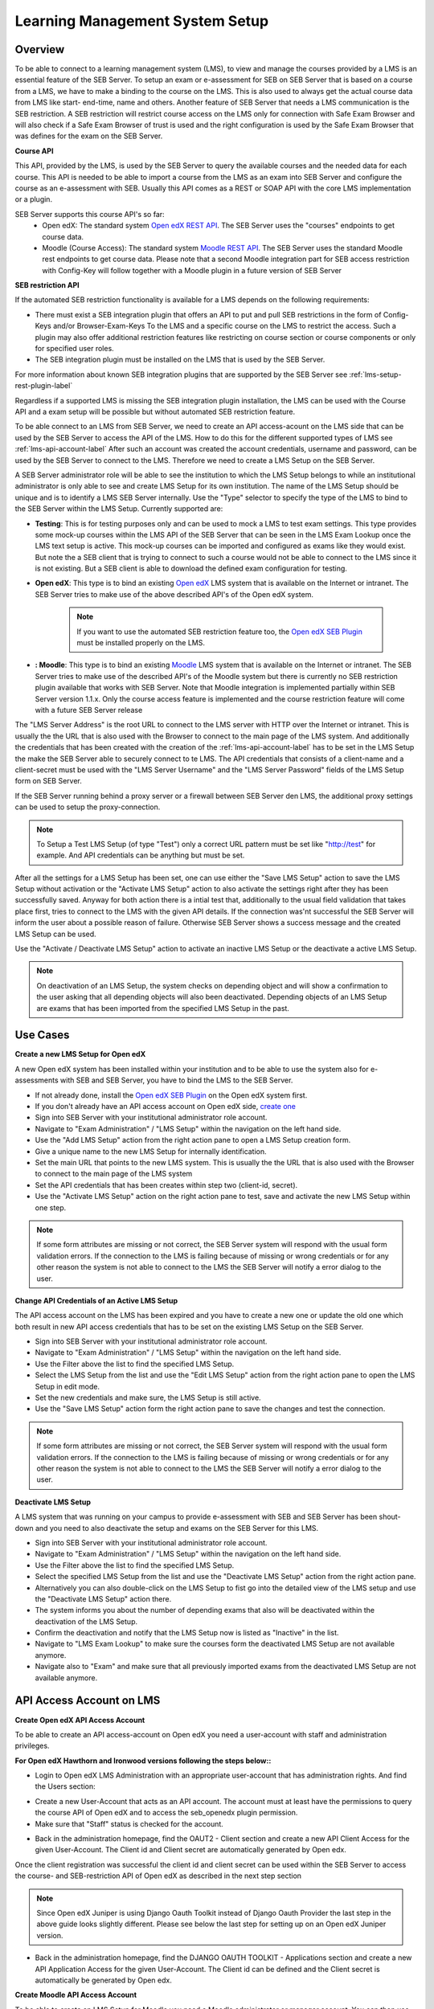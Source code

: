 .. _lms-setup-label:

Learning Management System Setup
================================

Overview
--------

To be able to connect to a learning management system (LMS), to view and manage the courses provided by a LMS is an essential feature of the SEB Server.
To setup an exam or e-assessment for SEB on SEB Server that is based on a course from a LMS, we have to make a binding to the course on the LMS.
This is also used to always get the actual course data from LMS like start- end-time, name and others. 
Another feature of SEB Server that needs a LMS communication is the SEB restriction. A SEB restriction will restrict course access on the LMS only 
for connection with Safe Exam Browser and will also check if a Safe Exam Browser of trust is used and the right configuration is used by the
Safe Exam Browser that was defines for the exam on the SEB Server.

**Course API** 

This API, provided by the LMS, is used by the SEB Server to query the available courses and the needed data for each course. This API
is needed to be able to import a course from the LMS as an exam into SEB Server and configure the course as an e-assessment with SEB.
Usually this API comes as a REST or SOAP API with the core LMS implementation or a plugin.

SEB Server supports this course API's so far:
 - Open edX: The standard system `Open edX REST API <https://courses.edx.org/api-docs/>`_. The SEB Server uses the "courses" endpoints to get course data.
 - Moodle (Course Access): The standard system `Moodle REST API <https://docs.moodle.org/dev/Web_service_API_functions>`_. The SEB Server uses the standard Moodle rest endpoints to get course data. 
   Please note that a second Moodle integration part for SEB access restriction with Config-Key will follow together with a Moodle plugin in a future version of SEB Server  


**SEB restriction API** 

If the automated SEB restriction functionality is available for a LMS depends on the following requirements:

- There must exist a SEB integration plugin that offers an API to put and pull SEB restrictions in the form of Config-Keys and/or Browser-Exam-Keys
  To the LMS and a specific course on the LMS to restrict the access. Such a plugin may also offer additional restriction features like restricting
  on course section or course components or only for specified user roles.
- The SEB integration plugin must be installed on the LMS that is used by the SEB Server.

For more information about known SEB integration plugins that are supported by the SEB Server see :ref:`lms-setup-rest-plugin-label`

Regardless if a supported LMS is missing the SEB integration plugin installation, the LMS can be used with the Course API and a exam
setup will be possible but without automated SEB restriction feature.

To be able connect to an LMS from SEB Server, we need to create an API access-acount on the LMS side that can be used by the SEB Server to 
access the API of the LMS. How to do this for the different supported types of LMS see :ref:`lms-api-account-label`
After such an account was created the account credentials, username and password, can be used by the SEB Server to connect to the LMS.
Therefore we need to create a LMS Setup on the SEB Server.

.. image:: images/lmssetup/new.png
    :align: center
    :target: https://raw.githubusercontent.com/SafeExamBrowser/seb-server/master/docs/images/lmssetup/new.png
    
A SEB Server administrator role will be able to see the institution to which the LMS Setup belongs to while an institutional administrator
is only able to see and create LMS Setup for its own institution. The name of the LMS Setup should be unique and is to identify a LMS
SEB Server internally. Use the "Type" selector to specify the type of the LMS to bind to the SEB Server within the LMS Setup. Currently supported are:

- **Testing**: This is for testing purposes only and can be used to mock a LMS to test exam settings. This type provides some mock-up courses within the 
  LMS API of the SEB Server that can be seen in the LMS Exam Lookup once the LMS text setup is active. This mock-up courses can be imported and configured
  as exams like they would exist. But note the a SEB client that is trying to connect to such a course would not be able to connect to the LMS since it
  is not existing. But a SEB client is able to download the defined exam configuration for testing.
- **Open edX**: This type is to bind an existing `Open edX <https://open.edx.org/>`_ LMS system that is available on the Internet or intranet. The SEB
  Server tries to make use of the above described API's of the Open edX system. 

    .. note:: 
      If you want to use the automated SEB restriction feature too, the `Open edX SEB Plugin <https://seb-server.readthedocs.io/en/latest/lmssetup.html#lms-setup-rest-plugin-label>`_ must be installed properly on the LMS.
  
- **: Moodle**: This type is to bind an existing `Moodle <https://moodle.org//>`_ LMS system that is available on the Internet or intranet. The SEB
  Server tries to make use of the described API's of the Moodle system but there is currently no SEB restriction plugin available that works
  with SEB Server. Note that Moodle integration is implemented partially within SEB Server version 1.1.x. Only the course access feature is implemented and the course restriction feature will come with a future SEB Server release

The "LMS Server Address" is the root URL to connect to the LMS server with HTTP over the Internet or intranet. This is usually the the URL that is 
also used with the Browser to connect to the main page of the LMS system. And additionally the credentials that has been created with the creation of the :ref:`lms-api-account-label` has to be set in the LMS Setup the make the SEB Server
able to securely connect to te LMS. The API credentials that consists of a client-name and a client-secret must be used with the "LMS Server Username" 
and the "LMS Server Password" fields of the LMS Setup form on SEB Server.

If the SEB Server running behind a proxy server or a firewall between SEB Server den LMS, the additional proxy settings can be used to setup the proxy-connection.

.. note:: 
    To Setup a Test LMS Setup (of type "Test") only a correct URL pattern must be set like "http://test" for example. And API credentials can be anything but must be set.

After all the settings for a LMS Setup has been set, one can use either the "Save LMS Setup" action to save the LMS Setup without activation or the 
"Activate LMS Setup" action to also activate the settings right after they has been successfully saved. Anyway for both action there is a intial test
that, additionally to the usual field validation that takes place first, tries to connect to the LMS with the given API details. If the connection 
was'nt successful the SEB Server will inform the user about a possible reason of failure. Otherwise SEB Server shows a success message and the created
LMS Setup can be used. 

Use the "Activate / Deactivate LMS Setup" action to activate an inactive LMS Setup or the deactivate a active LMS Setup. 

.. note:: 
    On deactivation of an LMS Setup, the system checks on depending object and will show a confirmation to the user asking that all depending 
    objects will also been deactivated. Depending objects of an LMS Setup are exams that has been imported from the specified LMS Setup in the past.


Use Cases
---------

**Create a new LMS Setup for Open edX**

A new Open edX system has been installed within your institution and to be able to use the system also for e-assessments with SEB and SEB Server,
you have to bind the LMS to the SEB Server. 

- If not already done, install the `Open edX SEB Plugin <https://seb-server.readthedocs.io/en/latest/lmssetup.html#lms-setup-rest-plugin-label>`_  on the Open edX system first.
- If you don't already have an API access account on Open edX side, `create one <https://seb-server.readthedocs.io/en/latest/lmssetup.html#lms-api-account-edx-label>`_
- Sign into SEB Server with your institutional administrator role account.
- Navigate to "Exam Administration" / "LMS Setup" within the navigation on the left hand side.
- Use the "Add LMS Setup" action from the right action pane to open a LMS Setup creation form.
- Give a unique name to the new LMS Setup for internally identification.
- Set the main URL that points to the new LMS system. This is usually the the URL that is also used with the Browser to connect to the main page of the LMS system
- Set the API credentials that has been creates within step two (client-id, secret).
- Use the "Activate LMS Setup" action on the right action pane to test, save and activate the new LMS Setup within one step.

.. note:: 
    If some form attributes are missing or not correct, the SEB Server system will respond with the usual form validation errors.
    If the connection to the LMS is failing because of missing or wrong credentials or for any other reason the system is not able to connect to the LMS
    the SEB Server will notify a error dialog to the user.


**Change API Credentials of an Active LMS Setup**

The API access account on the LMS has been expired and you have to create a new one or update the old one which both result in new API access credentials
that has to be set on the existing LMS Setup on the SEB Server.

.. image:: images/lmssetup/list.png
    :align: center
    :target: https://raw.githubusercontent.com/SafeExamBrowser/seb-server/master/docs/images/lmssetup/list.png

- Sign into SEB Server with your institutional administrator role account.
- Navigate to "Exam Administration" / "LMS Setup" within the navigation on the left hand side.
- Use the Filter above the list to find the specified LMS Setup.
- Select the LMS Setup from the list and use the "Edit LMS Setup" action from the right action pane to open the LMS Setup in edit mode.
- Set the new credentials and make sure, the LMS Setup is still active. 
- Use the "Save LMS Setup" action form the right action pane to save the changes and test the connection.

.. note:: 
    If some form attributes are missing or not correct, the SEB Server system will respond with the usual form validation errors.
    If the connection to the LMS is failing because of missing or wrong credentials or for any other reason the system is not able to connect to the LMS
    the SEB Server will notify a error dialog to the user.

**Deactivate LMS Setup**

A LMS system that was running on your campus to provide e-assessment with SEB and SEB Server has been shout-down and you need to also deactivate
the setup and exams on the SEB Server for this LMS.

- Sign into SEB Server with your institutional administrator role account.
- Navigate to "Exam Administration" / "LMS Setup" within the navigation on the left hand side.
- Use the Filter above the list to find the specified LMS Setup.
- Select the specified LMS Setup from the list and use the "Deactivate LMS Setup" action from the right action pane.
- Alternatively you can also double-click on the LMS Setup to fist go into the detailed view of the LMS setup and use the "Deactivate LMS Setup" action there. 
- The system informs you about the number of depending exams that also will be deactivated within the deactivation of the LMS Setup.
- Confirm the deactivation and notify that the LMS Setup now is listed as "Inactive" in the list.
- Navigate to "LMS Exam Lookup" to make sure the courses form the deactivated LMS Setup are not available anymore.
- Navigate also to "Exam" and make sure that all previously imported exams from the deactivated LMS Setup are not available anymore.

.. _lms-api-account-label:

API Access Account on LMS
--------------------------

.. _lms-api-account-edx-label:

**Create Open edX API Access Account**

To be able to create an API access-account on Open edX you need a user-account with staff and administration privileges.

**For Open edX Hawthorn and Ironwood versions following the steps below::**

- Login to Open edX LMS Administration with an appropriate user-account that has administration rights. And find the Users section:

.. image:: images/lmssetup/openEdxAPIAccess1.bmp
    :align: center
    :target: https://raw.githubusercontent.com/SafeExamBrowser/seb-server/master/docs/images/lmssetup/openEdxAPIAccess1.bmp
    
- Create a new User-Account that acts as an API account. The account must at least have the permissions to query the course API of Open edX and to access the seb_openedx plugin permission.
- Make sure that "Staff" status is checked for the account.

.. image:: images/lmssetup/openEdxAPIAccess2.bmp
    :align: center
    :target: https://raw.githubusercontent.com/SafeExamBrowser/seb-server/master/docs/images/lmssetup/openEdxAPIAccess2.bmp
    
- Back in the administration homepage, find the OAUT2 - Client section and create a new API Client Access for the given User-Account. The Client id and Client secret are automatically generated by Open edx.

.. image:: images/lmssetup/openEdxAPIAccess3.bmp
    :align: center
    :target: https://raw.githubusercontent.com/SafeExamBrowser/seb-server/master/docs/images/lmssetup/openEdxAPIAccess3.bmp
    
.. image:: images/lmssetup/openEdxAPIAccess4.bmp
    :align: center
    :target: https://raw.githubusercontent.com/SafeExamBrowser/seb-server/master/docs/images/lmssetup/openEdxAPIAccess4.bmp

Once the client registration was successful the client id and client secret can be used within the SEB Server to access the course- and SEB-restriction API of Open edX as described in the next step section

.. note:: 
    Since Open edX Juniper is using Django Oauth Toolkit instead of Django Oauth Provider the last step in the above guide looks slightly different. Please see below the last step for setting up on an Open edX Juniper version.
    
- Back in the administration homepage, find the DJANGO OAUTH TOOLKIT - Applications section and create a new API Application Access for the given User-Account. The Client id can be defined and the Client secret is automatically be generated by Open edx.

.. image:: images/lmssetup/openEdxAPIAccess5.png
    :align: center
    :target: https://raw.githubusercontent.com/SafeExamBrowser/seb-server/documentation/docs/images/lmssetup/openEdxAPIAccess5.png
    
.. image:: images/lmssetup/openEdxAPIAccess6.png
    :align: center
    :target: https://raw.githubusercontent.com/SafeExamBrowser/seb-server/documentation/docs/images/lmssetup/openEdxAPIAccess6.png
    
    
    
**Create Moodle API Access Account**

To be able to create an LMS Setup for Moodle you need a Moodle administrator or manager account. You can then use this account in the LMS Setup to connect the the LMS.

Since SEB Server uses some functions from the Moodles mobile API, you have to make sure the web services for mobile apps are enabled within your Moodle setup.
To do so please login to Moodel with an administrator account and go to "Side Administration", scroll down to "Mobile App" and choose "Mobile Settings.

.. image:: images/lmssetup/moodle_mobile.png
    :align: center
    :target: https://raw.githubusercontent.com/SafeExamBrowser/seb-server/documentation/docs/images/lmssetup/moodle_mobile.png
    
If you have a restrictive Moodle setup and troubles with the Moodle API account to use with SEB Server, please try to import the following 
Moodle role profile within youe Moodle instance. This profile will create a SEB Server role within Moodle that can be used to apply to an 
API account to be used with SEB Server. The role defines only the necessary privileges and functions needed for SEB Server communication.

Moodle role and account settings: :download:`XML <files/webservice_seb-server.xml>`



.. _lms-setup-rest-plugin-label:

Install SEB restriction API plugin
----------------------------------

.. _lms-setup-edx-plugin-label:

**Open edX SEB Plugin**

    There is a SEB integration plugin developed and supported by `eduNEXT <https://www.edunext.co/>`_. 
     - `Documentation <https://seb-openedx.readthedocs.io/en/latest/>`_
     - `Repository <https://github.com/eduNEXT/seb-openedx>`_

